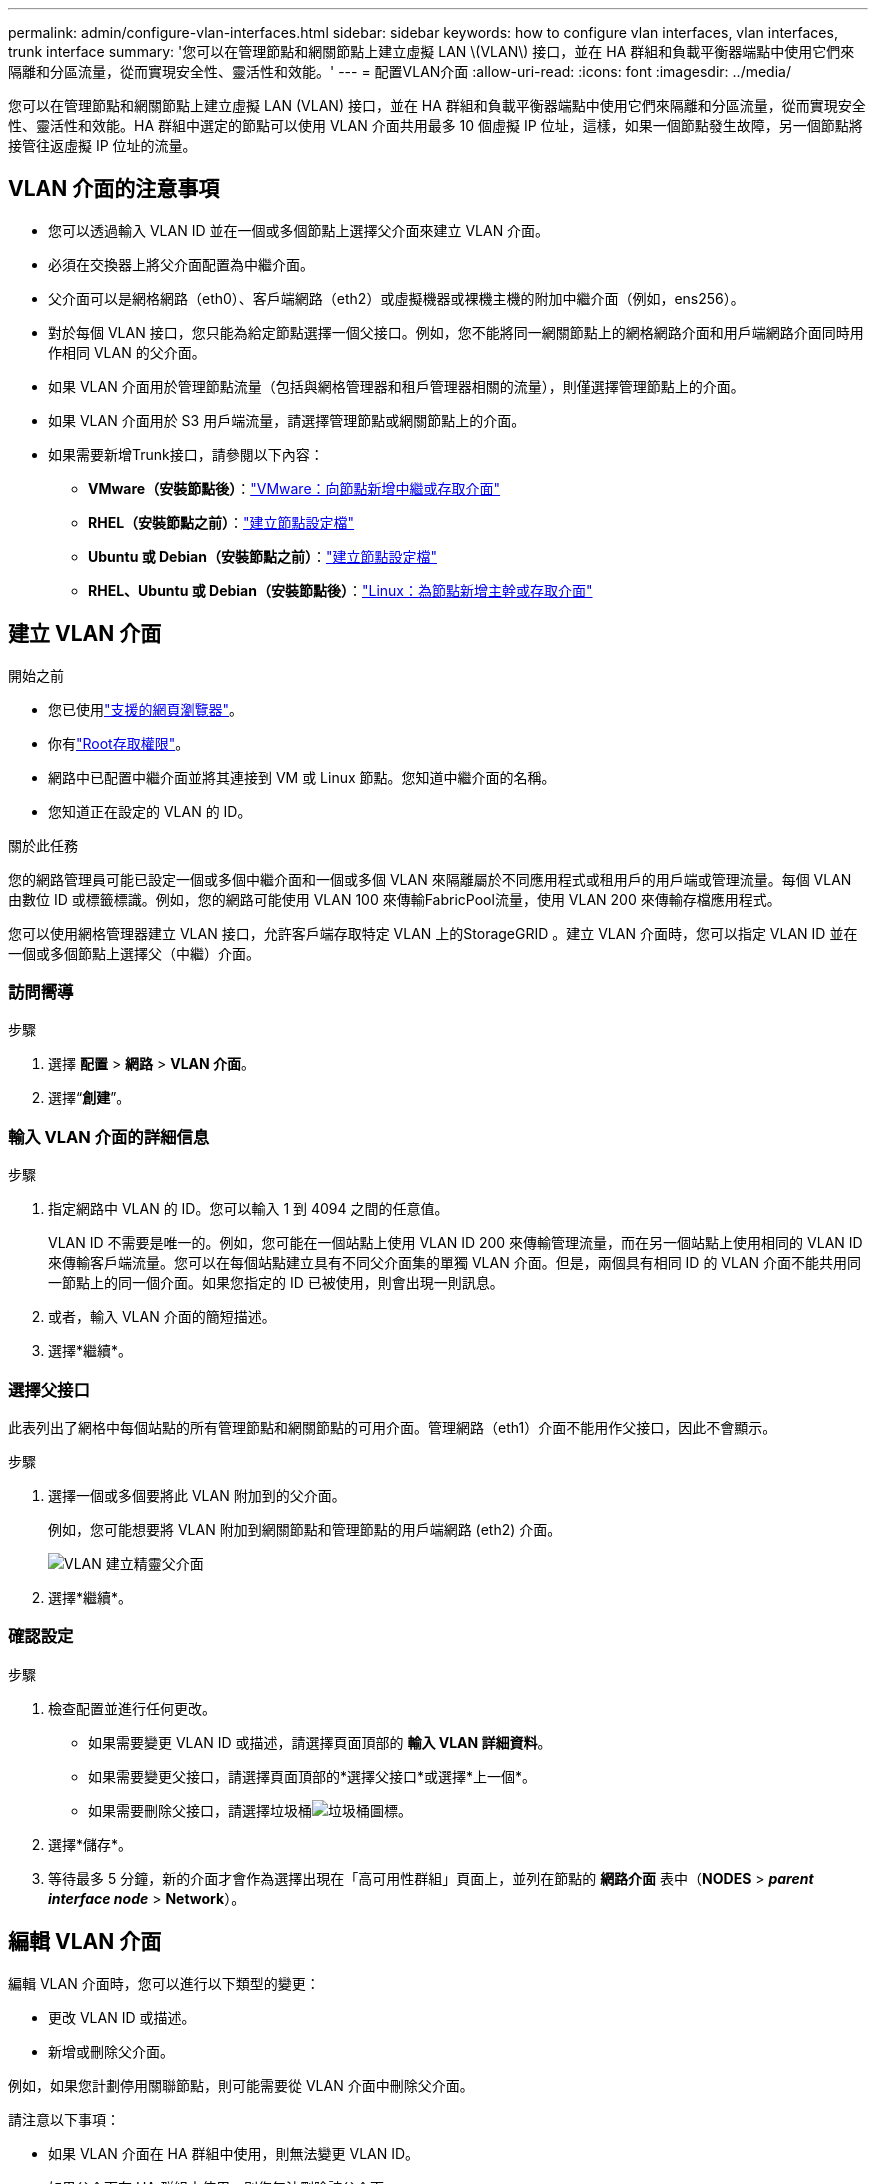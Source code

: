 ---
permalink: admin/configure-vlan-interfaces.html 
sidebar: sidebar 
keywords: how to configure vlan interfaces, vlan interfaces, trunk interface 
summary: '您可以在管理節點和網關節點上建立虛擬 LAN \(VLAN\) 接口，並在 HA 群組和負載平衡器端點中使用它們來隔離和分區流量，從而實現安全性、靈活性和效能。' 
---
= 配置VLAN介面
:allow-uri-read: 
:icons: font
:imagesdir: ../media/


[role="lead"]
您可以在管理節點和網關節點上建立虛擬 LAN (VLAN) 接口，並在 HA 群組和負載平衡器端點中使用它們來隔離和分區流量，從而實現安全性、靈活性和效能。HA 群組中選定的節點可以使用 VLAN 介面共用最多 10 個虛擬 IP 位址，這樣，如果一個節點發生故障，另一個節點將接管往返虛擬 IP 位址的流量。



== VLAN 介面的注意事項

* 您可以透過輸入 VLAN ID 並在一個或多個節點上選擇父介面來建立 VLAN 介面。
* 必須在交換器上將父介面配置為中繼介面。
* 父介面可以是網格網路（eth0）、客戶端網路（eth2）或虛擬機器或裸機主機的附加中繼介面（例如，ens256）。
* 對於每個 VLAN 接口，您只能為給定節點選擇一個父接口。例如，您不能將同一網關節點上的網格網路介面和用戶端網路介面同時用作相同 VLAN 的父介面。
* 如果 VLAN 介面用於管理節點流量（包括與網格管理器和租戶管理器相關的流量），則僅選擇管理節點上的介面。
* 如果 VLAN 介面用於 S3 用戶端流量，請選擇管理節點或網關節點上的介面。
* 如果需要新增Trunk接口，請參閱以下內容：
+
** *VMware（安裝節點後）*：link:../maintain/vmware-adding-trunk-or-access-interfaces-to-node.html["VMware：向節點新增中繼或存取介面"]
** *RHEL（安裝節點之前）*：link:../rhel/creating-node-configuration-files.html["建立節點設定檔"]
** *Ubuntu 或 Debian（安裝節點之前）*：link:../ubuntu/creating-node-configuration-files.html["建立節點設定檔"]
** *RHEL、Ubuntu 或 Debian（安裝節點後）*：link:../maintain/linux-adding-trunk-or-access-interfaces-to-node.html["Linux：為節點新增主幹或存取介面"]






== 建立 VLAN 介面

.開始之前
* 您已使用link:../admin/web-browser-requirements.html["支援的網頁瀏覽器"]。
* 你有link:admin-group-permissions.html["Root存取權限"]。
* 網路中已配置中繼介面並將其連接到 VM 或 Linux 節點。您知道中繼介面的名稱。
* 您知道正在設定的 VLAN 的 ID。


.關於此任務
您的網路管理員可能已設定一個或多個中繼介面和一個或多個 VLAN 來隔離屬於不同應用程式或租用戶的用戶端或管理流量。每個 VLAN 由數位 ID 或標籤標識。例如，您的網路可能使用 VLAN 100 來傳輸FabricPool流量，使用 VLAN 200 來傳輸存檔應用程式。

您可以使用網格管理器建立 VLAN 接口，允許客戶端存取特定 VLAN 上的StorageGRID 。建立 VLAN 介面時，您可以指定 VLAN ID 並在一個或多個節點上選擇父（中繼）介面。



=== 訪問嚮導

.步驟
. 選擇 *配置* > *網路* > *VLAN 介面*。
. 選擇“*創建*”。




=== 輸入 VLAN 介面的詳細信息

.步驟
. 指定網路中 VLAN 的 ID。您可以輸入 1 到 4094 之間的任意值。
+
VLAN ID 不需要是唯一的。例如，您可能在一個站點上使用 VLAN ID 200 來傳輸管理流量，而在另一個站點上使用相同的 VLAN ID 來傳輸客戶端流量。您可以在每個站點建立具有不同父介面集的單獨 VLAN 介面。但是，兩個具有相同 ID 的 VLAN 介面不能共用同一節點上的同一個介面。如果您指定的 ID 已被使用，則會出現一則訊息。

. 或者，輸入 VLAN 介面的簡短描述。
. 選擇*繼續*。




=== 選擇父接口

此表列出了網格中每個站點的所有管理節點和網關節點的可用介面。管理網路（eth1）介面不能用作父接口，因此不會顯示。

.步驟
. 選擇一個或多個要將此 VLAN 附加到的父介面。
+
例如，您可能想要將 VLAN 附加到網關節點和管理節點的用戶端網路 (eth2) 介面。

+
image::../media/vlan-create-parent-interfaces.png[VLAN 建立精靈父介面]

. 選擇*繼續*。




=== 確認設定

.步驟
. 檢查配置並進行任何更改。
+
** 如果需要變更 VLAN ID 或描述，請選擇頁面頂部的 *輸入 VLAN 詳細資料*。
** 如果需要變更父接口，請選擇頁面頂部的*選擇父接口*或選擇*上一個*。
** 如果需要刪除父接口，請選擇垃圾桶image:../media/icon-trash-can.png["垃圾桶圖標"]。


. 選擇*儲存*。
. 等待最多 5 分鐘，新的介面才會作為選擇出現在「高可用性群組」頁面上，並列在節點的 *網路介面* 表中（*NODES* > *_parent interface node_* > *Network*）。




== 編輯 VLAN 介面

編輯 VLAN 介面時，您可以進行以下類型的變更：

* 更改 VLAN ID 或描述。
* 新增或刪除父介面。


例如，如果您計劃停用關聯節點，則可能需要從 VLAN 介面中刪除父介面。

請注意以下事項：

* 如果 VLAN 介面在 HA 群組中使用，則無法變更 VLAN ID。
* 如果父介面在 HA 群組中使用，則您無法刪除該父介面。
+
例如，假設 VLAN 200 連接到節點 A 和 B 上的父介面。如果 HA 群組對節點 A 使用 VLAN 200 接口，對節點 B 使用 eth2 接口，則可以刪除節點 B 未使用的父接口，但不能刪除節點 A 已使用的父接口。



.步驟
. 選擇 *配置* > *網路* > *VLAN 介面*。
. 選取要編輯的 VLAN 介面的複選框。然後，選擇*動作* > *編輯*。
. 或者，更新 LAN ID 或描述。然後，選擇*繼續*。
+
如果 VLAN 在 HA 群組中使用，則無法更新 VLAN ID。

. 或者，選擇或清除複選框以新增父介面或刪除未使用的介面。然後，選擇*繼續*。
. 檢查配置並進行任何更改。
. 選擇*儲存*。




== 刪除 VLAN 介面

您可以刪除一個或多個 VLAN 介面。

如果 VLAN 介面目前在 HA 群組中使用，則無法刪除它。您必須先從 HA 群組中刪除 VLAN 介面，然後才能將其刪除。

為了避免客戶端流量中斷，請考慮執行以下操作之一：

* 刪除此 VLAN 介面之前，請先將新的 VLAN 介面新增至 HA 群組。
* 建立不使用此 VLAN 介面的新 HA 群組。
* 如果要刪除的 VLAN 介面目前是活動接口，請編輯 HA 群組。將要刪除的 VLAN 介面移至優先權清單的底部。等待新的主介面上建立通信，然後從 HA 群組中刪除舊介面。最後，刪除該節點上的 VLAN 介面。


.步驟
. 選擇 *配置* > *網路* > *VLAN 介面*。
. 選取要刪除的每個 VLAN 介面的複選框。然後，選擇*動作* > *刪除*。
. 選擇“是”確認您的選擇。
+
您選擇的所有 VLAN 介面都將被刪除。  VLAN 介面頁面上會出現綠色的成功橫幅。


